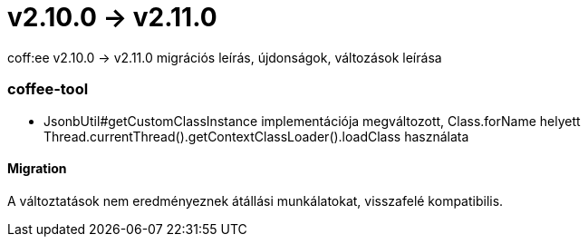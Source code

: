= v2.10.0 → v2.11.0

coff:ee v2.10.0 -> v2.11.0 migrációs leírás, újdonságok, változások leírása

=== coffee-tool
* JsonbUtil#getCustomClassInstance implementációja megváltozott, Class.forName helyett Thread.currentThread().getContextClassLoader().loadClass használata

==== Migration
A változtatások nem eredményeznek átállási munkálatokat, visszafelé kompatibilis.

